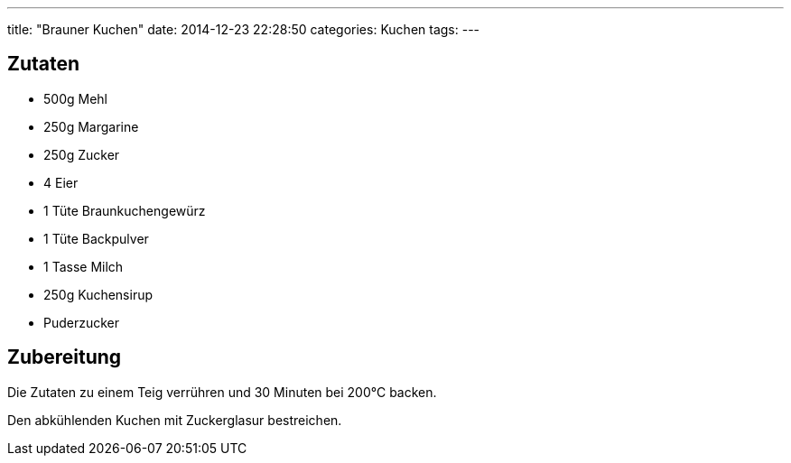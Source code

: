 ---
title: "Brauner Kuchen"
date: 2014-12-23 22:28:50
categories: Kuchen
tags: 
---

## Zutaten

* 500g Mehl
* 250g Margarine
* 250g Zucker
* 4 Eier
* 1 Tüte Braunkuchengewürz
* 1 Tüte Backpulver
* 1 Tasse Milch
* 250g Kuchensirup
* Puderzucker 

## Zubereitung

Die Zutaten zu einem Teig verrühren und 30 Minuten bei 200°C backen.

Den abkühlenden Kuchen mit Zuckerglasur bestreichen.
